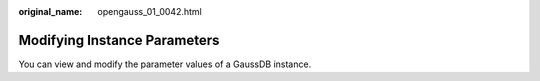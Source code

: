 :original_name: opengauss_01_0042.html

.. _opengauss_01_0042:

Modifying Instance Parameters
=============================

You can view and modify the parameter values of a GaussDB instance.
